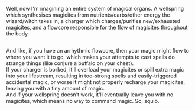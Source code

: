 :PROPERTIES:
:Author: Avaday_Daydream
:Score: 1
:DateUnix: 1555105938.0
:DateShort: 2019-Apr-13
:END:

Well, now I'm imagining an entire system of magical organs. A wellspring which synthesises magicites from nutrients/carbs/other energy the wizard/witch takes in, a charger which charges/purifies new/exhausted magicites, and a flowcore responsible for the flow of magicites throughout the body.

** 
   :PROPERTIES:
   :CUSTOM_ID: section
   :END:
And like, if you have an arrhythmic flowcore, then your magic might flow to where you want it to go, which makes your attempts to cast spells do strange things (like conjure a buffalo on your chest).\\
If your charger is borked, it'll overload your magicites or spill extra magic into your lifestream, resulting in too-strong spells and easily-triggered accidental magic, or worse it might not properly recharge your magicites, leaving you with a tiny amount of magic.\\
And if your wellspring doesn't work, it'll eventually leave you with no magicites, which means no way to command magic. So, squib.